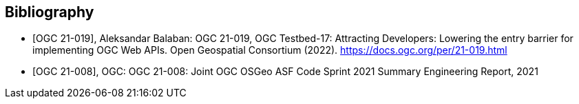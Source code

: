 
[appendix,obligation=informative]
[[annex-bibliography]]
[bibliography]
== Bibliography

* [[[ogc21-019,OGC 21-019]]], Aleksandar Balaban: OGC 21-019, OGC Testbed-17: Attracting Developers: Lowering the entry barrier for implementing OGC Web APIs. Open Geospatial Consortium (2022). https://docs.ogc.org/per/21-019.html

* [[[ogc21-008,OGC 21-008]]], OGC: OGC 21-008: Joint OGC OSGeo ASF Code Sprint 2021 Summary Engineering Report, 2021
